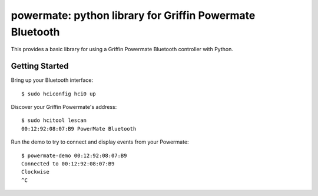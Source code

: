 powermate: python library for Griffin Powermate Bluetooth
=========================================================

This provides a basic library for using a Griffin Powermate Bluetooth controller with Python.

Getting Started
---------------

Bring up your Bluetooth interface::

        $ sudo hciconfig hci0 up

Discover your Griffin Powermate's address::

        $ sudo hcitool lescan 
        00:12:92:08:07:B9 PowerMate Bluetooth

Run the demo to try to connect and display events from your Powermate::

        $ powermate-demo 00:12:92:08:07:B9
        Connected to 00:12:92:08:07:B9
        Clockwise
        ^C




